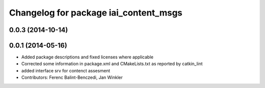 ^^^^^^^^^^^^^^^^^^^^^^^^^^^^^^^^^^^^^^
Changelog for package iai_content_msgs
^^^^^^^^^^^^^^^^^^^^^^^^^^^^^^^^^^^^^^

0.0.3 (2014-10-14)
------------------

0.0.1 (2014-05-16)
------------------
* Added package descriptions and fixed licenses where applicable
* Corrected some information in package.xml and CMakeLists.txt as reported by catkin_lint
* added interface srv for contenct assesment
* Contributors: Ferenc Balint-Benczedi, Jan Winkler
